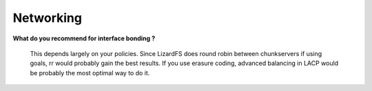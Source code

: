 .. _faq_networking:

****************
Networking
****************
.. auth-status-todo/none

**What do you recommend for interface bonding ?**

  This depends largely on your policies. Since LizardFS does round robin
  between chunkservers if using goals, rr would probably gain the best
  results. If you use erasure coding, advanced balancing in LACP would be
  probably the most optimal way to do it.
